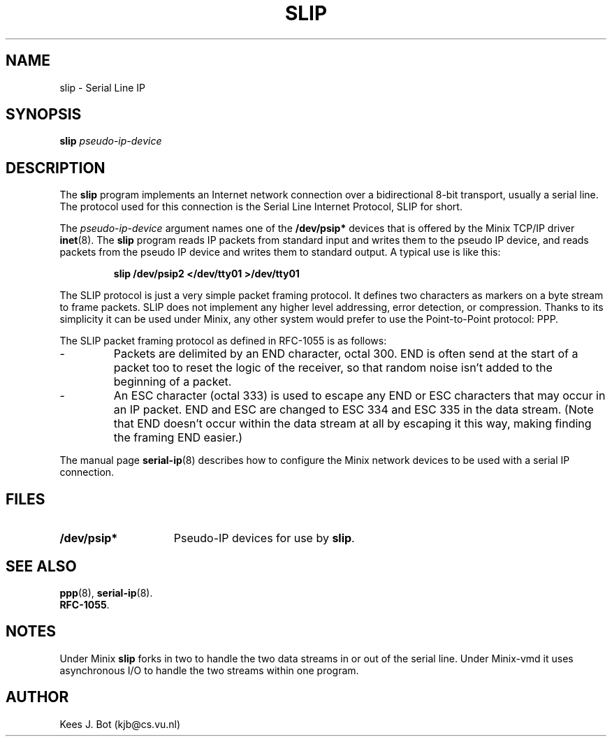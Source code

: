 .TH SLIP 8
.SH NAME
slip \- Serial Line IP
.SH SYNOPSIS
.B slip
.I pseudo-ip-device
.SH DESCRIPTION
.de SP
.if t .sp 0.4
.if n .sp
..
The
.B slip
program implements an Internet network connection over a bidirectional 8-bit
transport, usually a serial line.  The protocol used for this connection is
the Serial Line Internet Protocol, SLIP for short.
.PP
The
.I pseudo-ip-device
argument names one of the
.B /dev/psip*
devices that is offered by the Minix TCP/IP driver
.BR inet (8).
The
.B slip
program reads IP packets from standard input and writes them to the pseudo
IP device, and reads packets from the pseudo IP device and writes them to
standard output.  A typical use is like this:
.PP
.RS
.B "slip /dev/psip2 </dev/tty01 >/dev/tty01"
.RE
.PP
The SLIP protocol is just a very simple packet framing protocol.  It defines
two characters as markers on a byte stream to frame packets.  SLIP does
not implement any higher level addressing, error detection, or compression.
Thanks to its simplicity it can be used under Minix, any other system would
prefer to use the Point-to-Point protocol: PPP.
.PP
The SLIP packet framing protocol as defined in RFC-1055 is as follows:
.IP "\-"
Packets are delimited by an END character, octal 300.  END is often send at
the start of a packet too to reset the logic of the receiver, so that random
noise isn't added to the beginning of a packet.
.IP "\-"
An ESC character (octal 333) is used to escape any END or ESC characters
that may occur in an IP packet.  END and ESC are changed to ESC 334 and ESC
335 in the data stream.  (Note that END doesn't occur within the data stream
at all by escaping it this way, making finding the framing END easier.)
.PP
The manual page
.BR serial-ip (8)
describes how to configure the Minix network devices to be used with a
serial IP connection.
.SH FILES
.TP \w'/dev/psip*'u+5n
.B /dev/psip*
Pseudo-IP devices for use by
.BR slip .
.SH "SEE ALSO"
.BR ppp (8),
.BR serial-ip (8).
.br
.BR RFC-1055 .
.SH NOTES
Under Minix
.B slip
forks in two to handle the two data streams in or out of the serial line.
Under Minix-vmd it uses asynchronous I/O to handle the two streams within
one program.
.SH AUTHOR
Kees J. Bot (kjb@cs.vu.nl)
